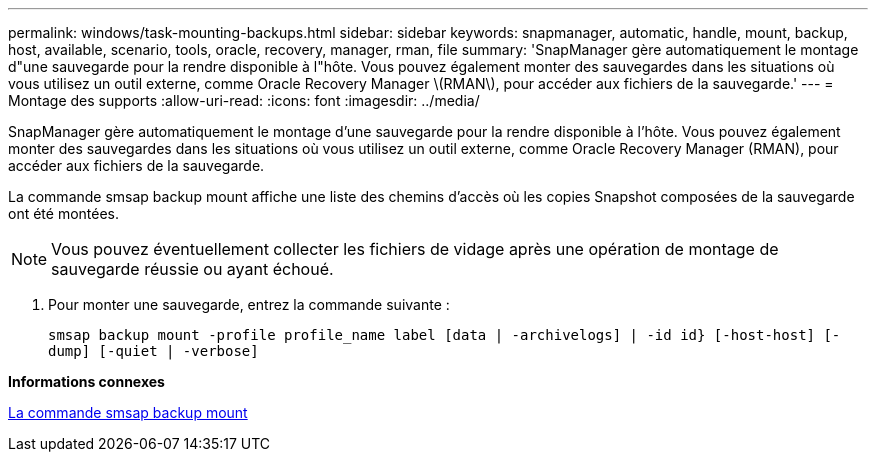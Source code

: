 ---
permalink: windows/task-mounting-backups.html 
sidebar: sidebar 
keywords: snapmanager, automatic, handle, mount, backup, host, available, scenario, tools, oracle, recovery, manager, rman, file 
summary: 'SnapManager gère automatiquement le montage d"une sauvegarde pour la rendre disponible à l"hôte. Vous pouvez également monter des sauvegardes dans les situations où vous utilisez un outil externe, comme Oracle Recovery Manager \(RMAN\), pour accéder aux fichiers de la sauvegarde.' 
---
= Montage des supports
:allow-uri-read: 
:icons: font
:imagesdir: ../media/


[role="lead"]
SnapManager gère automatiquement le montage d'une sauvegarde pour la rendre disponible à l'hôte. Vous pouvez également monter des sauvegardes dans les situations où vous utilisez un outil externe, comme Oracle Recovery Manager (RMAN), pour accéder aux fichiers de la sauvegarde.

La commande smsap backup mount affiche une liste des chemins d'accès où les copies Snapshot composées de la sauvegarde ont été montées.


NOTE: Vous pouvez éventuellement collecter les fichiers de vidage après une opération de montage de sauvegarde réussie ou ayant échoué.

. Pour monter une sauvegarde, entrez la commande suivante :
+
`smsap backup mount -profile profile_name label [data | -archivelogs] | -id id} [-host-host] [-dump] [-quiet | -verbose]`



*Informations connexes*

xref:reference-the-smosmsapbackup-mount-command.adoc[La commande smsap backup mount]
